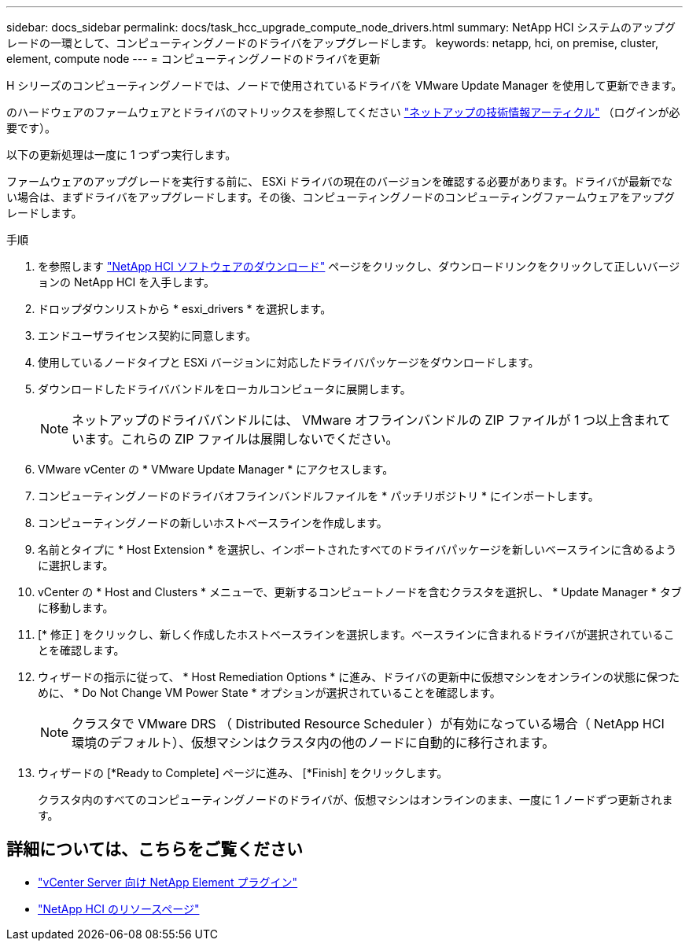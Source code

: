 ---
sidebar: docs_sidebar 
permalink: docs/task_hcc_upgrade_compute_node_drivers.html 
summary: NetApp HCI システムのアップグレードの一環として、コンピューティングノードのドライバをアップグレードします。 
keywords: netapp, hci, on premise, cluster, element, compute node 
---
= コンピューティングノードのドライバを更新


[role="lead"]
H シリーズのコンピューティングノードでは、ノードで使用されているドライバを VMware Update Manager を使用して更新できます。

のハードウェアのファームウェアとドライバのマトリックスを参照してください https://kb.netapp.com/Advice_and_Troubleshooting/Hybrid_Cloud_Infrastructure/NetApp_HCI/Firmware_and_driver_versions_in_NetApp_HCI_and_NetApp_Element_software["ネットアップの技術情報アーティクル"] （ログインが必要です）。

以下の更新処理は一度に 1 つずつ実行します。

ファームウェアのアップグレードを実行する前に、 ESXi ドライバの現在のバージョンを確認する必要があります。ドライバが最新でない場合は、まずドライバをアップグレードします。その後、コンピューティングノードのコンピューティングファームウェアをアップグレードします。

.手順
. を参照します https://mysupport.netapp.com/site/products/all/details/netapp-hci/downloads-tab["NetApp HCI ソフトウェアのダウンロード"] ページをクリックし、ダウンロードリンクをクリックして正しいバージョンの NetApp HCI を入手します。
. ドロップダウンリストから * esxi_drivers * を選択します。
. エンドユーザライセンス契約に同意します。
. 使用しているノードタイプと ESXi バージョンに対応したドライバパッケージをダウンロードします。
. ダウンロードしたドライババンドルをローカルコンピュータに展開します。
+

NOTE: ネットアップのドライババンドルには、 VMware オフラインバンドルの ZIP ファイルが 1 つ以上含まれています。これらの ZIP ファイルは展開しないでください。

. VMware vCenter の * VMware Update Manager * にアクセスします。
. コンピューティングノードのドライバオフラインバンドルファイルを * パッチリポジトリ * にインポートします。
. コンピューティングノードの新しいホストベースラインを作成します。
. 名前とタイプに * Host Extension * を選択し、インポートされたすべてのドライバパッケージを新しいベースラインに含めるように選択します。
. vCenter の * Host and Clusters * メニューで、更新するコンピュートノードを含むクラスタを選択し、 * Update Manager * タブに移動します。
. [* 修正 ] をクリックし、新しく作成したホストベースラインを選択します。ベースラインに含まれるドライバが選択されていることを確認します。
. ウィザードの指示に従って、 * Host Remediation Options * に進み、ドライバの更新中に仮想マシンをオンラインの状態に保つために、 * Do Not Change VM Power State * オプションが選択されていることを確認します。
+

NOTE: クラスタで VMware DRS （ Distributed Resource Scheduler ）が有効になっている場合（ NetApp HCI 環境のデフォルト）、仮想マシンはクラスタ内の他のノードに自動的に移行されます。

. ウィザードの [*Ready to Complete] ページに進み、 [*Finish] をクリックします。
+
クラスタ内のすべてのコンピューティングノードのドライバが、仮想マシンはオンラインのまま、一度に 1 ノードずつ更新されます。



[discrete]
== 詳細については、こちらをご覧ください

* https://docs.netapp.com/us-en/vcp/index.html["vCenter Server 向け NetApp Element プラグイン"^]
* https://www.netapp.com/hybrid-cloud/hci-documentation/["NetApp HCI のリソースページ"^]

